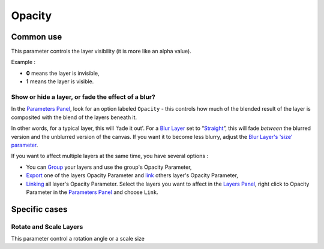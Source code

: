 .. _opacity:

########################
    Opacity
########################

Common use
==========

This parameter controls the layer visibility (it is more like an alpha
value).

Example :

-  **0** means the layer is invisible,
-  **1** means the layer is visible.

Show or hide a layer, or fade the effect of a blur?
---------------------------------------------------

In the `Parameters Panel <Parameters_Panel>`__, look for an option
labeled ``Opacity`` - this controls how much of the
blended result of the layer is composited with the blend of the layers
beneath it.

In other words, for a typical layer, this will 'fade it out'. For a
`Blur Layer <Blur_Layer>`__ set to
“`Straight <Blend_Method#Straight>`__”, this will fade *between* the
blurred version and the unblurred version of the canvas. If you want it
to become less blurry, adjust the `Blur Layer's 'size'
parameter <Blur_Layer#Size>`__.

If you want to affect multiple layers at the same time, you have several
options :

-  You can `Group <Group_Layer>`__ your layers and use the group's
   Opacity Parameter,
-  `Export <Export>`__ one of the layers Opacity Parameter and `link <Linking>`__ others layer's Opacity Parameter,
-  `Linking <Linking>`__ all layer's Opacity Parameter.
   Select the layers you want to affect in the `Layers
   Panel <Layers_Panel>`__, right click to Opacity Parameter
   in the `Parameters Panel <Parameters_Panel>`__ and choose ``Link``.

Specific cases
==============

Rotate and Scale Layers
-----------------------

This parameter control a rotation angle or a scale size

